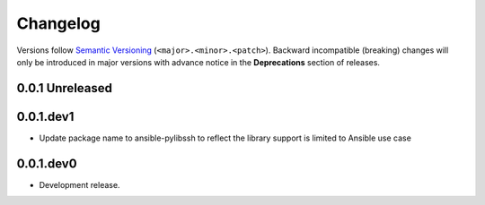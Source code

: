 .. _changelog:

*********
Changelog
*********

Versions follow `Semantic Versioning`_ (``<major>.<minor>.<patch>``).
Backward incompatible (breaking) changes will only be introduced in major
versions with advance notice in the **Deprecations** section of releases.

.. _Semantic Versioning: https://semver.org/

.. towncrier release notes start

0.0.1 Unreleased
================


0.0.1.dev1
==========

* Update package name to ansible-pylibssh to reflect the library support
  is limited to Ansible use case


0.0.1.dev0
==========

* Development release.
